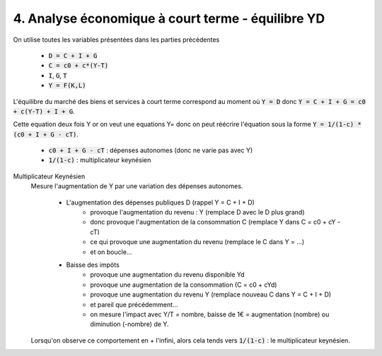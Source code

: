 =====================================================
4. Analyse économique à court terme - équilibre YD
=====================================================

On utilise toutes les variables présentées dans les parties précédentes

	* :code:`D = C + I + G`
	* :code:`C = c0 + c*(Y-T)`
	* :code:`I`, :code:`G`, :code:`T`
	* :code:`Y = F(K,L)`

L'équilibre du marché des biens et services à court terme
correspond au moment où :code:`Y = D` donc :code:`Y = C + I + G = c0 + c(Y-T) + I + G`.

Cette equation deux fois Y or on veut une equations Y= donc
on peut réécrire l'équation sous la forme :code:`Y = 1/(1-c) * (c0 + I + G - cT)`.

	* :code:`c0 + I + G - cT` : dépenses autonomes (donc ne varie pas avec Y)
	* :code:`1/(1-c)` : multiplicateur keynésien

Multiplicateur Keynésien
	Mesure l'augmentation de Y par une variation des dépenses autonomes.

		* L'augmentation des dépenses publiques D (rappel Y = C + I + D)
			* provoque l'augmentation du revenu : Y (remplace D avec le D plus grand)
			* donc provoque l'augmentation de la consommation C (remplace Y dans C = c0 + cY - cT)
			* ce qui provoque une augmentation du revenu (remplace le C dans Y = ...)
			* et on boucle...
		* Baisse des impôts
			* provoque une augmentation du revenu disponible Yd
			* provoque une augmentation de la consommation (C = c0 + cYd)
			* provoque une augmentation du revenu Y  (remplace nouveau C dans Y = C + I + D)
			* et pareil que précédemment...
			* on mesure l'impact avec Y/T = nombre, baisse de 1€ = augmentation (nombre) ou diminution (-nombre) de Y.

	Lorsqu'on observe ce comportement en + l'infini, alors cela tends vers :code:`1/(1-c)` : le multiplicateur keynésien.